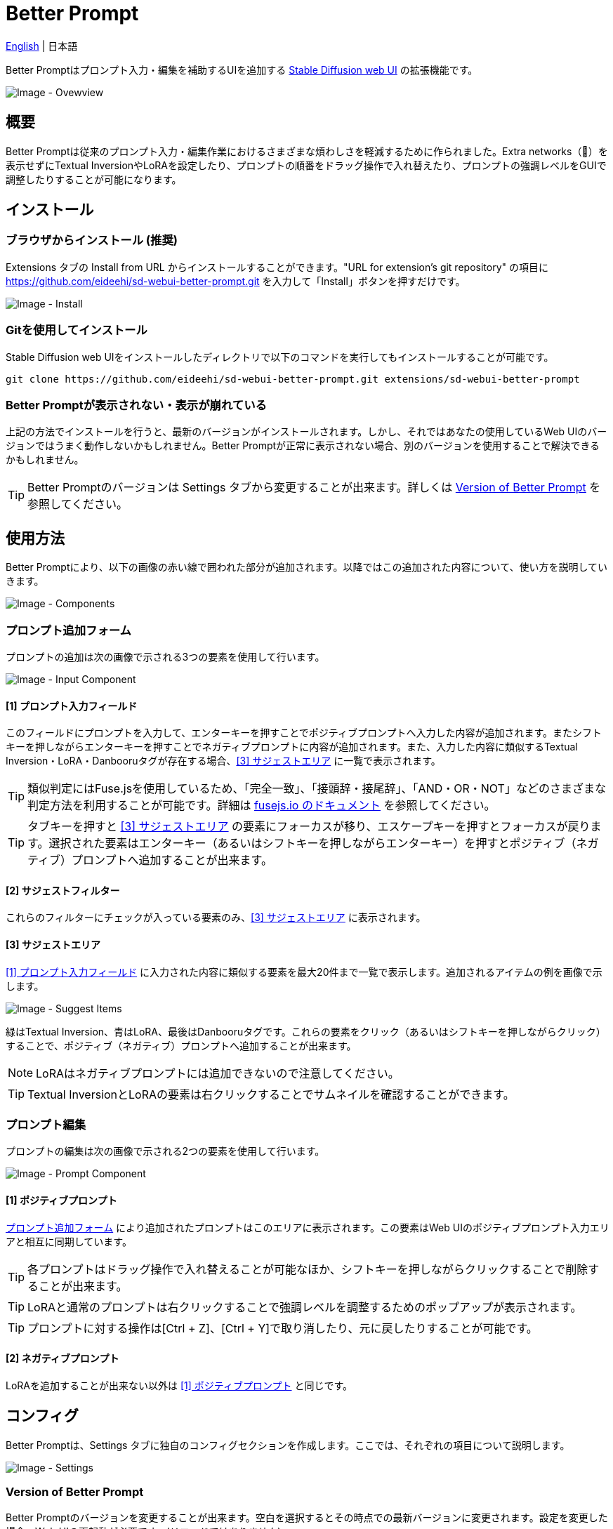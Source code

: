 = Better Prompt

link:../README.adoc[English] | 日本語

Better Promptはプロンプト入力・編集を補助するUIを追加する https://github.com/AUTOMATIC1111/stable-diffusion-webui[Stable Diffusion web UI] の拡張機能です。

image::images/overview.png[Image - Ovewview]

== 概要
Better Promptは従来のプロンプト入力・編集作業におけるさまざまな煩わしさを軽減するために作られました。Extra networks（🎴）を表示せずにTextual InversionやLoRAを設定したり、プロンプトの順番をドラッグ操作で入れ替えたり、プロンプトの強調レベルをGUIで調整したりすることが可能になります。

== インストール
=== ブラウザからインストール (推奨)
Extensions タブの Install from URL からインストールすることができます。"URL for extension's git repository" の項目に https://github.com/eideehi/sd-webui-better-prompt.git を入力して「Install」ボタンを押すだけです。

image::images/install.png[Image - Install]

=== Gitを使用してインストール
Stable Diffusion web UIをインストールしたディレクトリで以下のコマンドを実行してもインストールすることが可能です。
[source,shell]
----
git clone https://github.com/eideehi/sd-webui-better-prompt.git extensions/sd-webui-better-prompt
----

=== Better Promptが表示されない・表示が崩れている
上記の方法でインストールを行うと、最新のバージョンがインストールされます。しかし、それではあなたの使用しているWeb UIのバージョンではうまく動作しないかもしれません。Better Promptが正常に表示されない場合、別のバージョンを使用することで解決できるかもしれません。

TIP: Better Promptのバージョンは Settings タブから変更することが出来ます。詳しくは <<version_change>> を参照してください。

== 使用方法
Better Promptにより、以下の画像の赤い線で囲われた部分が追加されます。以降ではこの追加された内容について、使い方を説明していきます。

image::images/components.png[Image - Components]

=== プロンプト追加フォーム [[input-form]]
プロンプトの追加は次の画像で示される3つの要素を使用して行います。

image::images/input-component.png[Image - Input Component]

==== [1] プロンプト入力フィールド [[input-field]]
このフィールドにプロンプトを入力して、エンターキーを押すことでポジティブプロンプトへ入力した内容が追加されます。またシフトキーを押しながらエンターキーを押すことでネガティブプロンプトに内容が追加されます。また、入力した内容に類似するTextual Inversion・LoRA・Danbooruタグが存在する場合、<<suggest>> に一覧で表示されます。

TIP: 類似判定にはFuse.jsを使用しているため、「完全一致」、「接頭辞・接尾辞」、「AND・OR・NOT」などのさまざまな判定方法を利用することが可能です。詳細は https://fusejs.io/examples.html#extended-search[fusejs.io のドキュメント] を参照してください。

TIP: タブキーを押すと <<suggest>> の要素にフォーカスが移り、エスケープキーを押すとフォーカスが戻ります。選択された要素はエンターキー（あるいはシフトキーを押しながらエンターキー）を押すとポジティブ（ネガティブ）プロンプトへ追加することが出来ます。

==== [2] サジェストフィルター
これらのフィルターにチェックが入っている要素のみ、<<suggest>> に表示されます。

==== [3] サジェストエリア [[suggest]]
<<input-field>> に入力された内容に類似する要素を最大20件まで一覧で表示します。追加されるアイテムの例を画像で示します。

image::images/suggest-items.png[Image - Suggest Items]

緑はTextual Inversion、青はLoRA、最後はDanbooruタグです。これらの要素をクリック（あるいはシフトキーを押しながらクリック）することで、ポジティブ（ネガティブ）プロンプトへ追加することが出来ます。

NOTE: LoRAはネガティブプロンプトには追加できないので注意してください。

TIP: Textual InversionとLoRAの要素は右クリックすることでサムネイルを確認することができます。

=== プロンプト編集
プロンプトの編集は次の画像で示される2つの要素を使用して行います。

image::images/prompt-component.png[Image - Prompt Component]

==== [1] ポジティブプロンプト [[positive-prompt]]
<<input-form>> により追加されたプロンプトはこのエリアに表示されます。この要素はWeb UIのポジティブプロンプト入力エリアと相互に同期しています。

TIP: 各プロンプトはドラッグ操作で入れ替えることが可能なほか、シフトキーを押しながらクリックすることで削除することが出来ます。

TIP: LoRAと通常のプロンプトは右クリックすることで強調レベルを調整するためのポップアップが表示されます。

TIP: プロンプトに対する操作は[Ctrl + Z]、[Ctrl + Y]で取り消したり、元に戻したりすることが可能です。

==== [2] ネガティブプロンプト
LoRAを追加することが出来ない以外は <<positive-prompt>> と同じです。

== コンフィグ
Better Promptは、Settings タブに独自のコンフィグセクションを作成します。ここでは、それぞれの項目について説明します。

image::images/settings.png[Image - Settings]

=== Version of Better Prompt [[version_change]]
Better Promptのバージョンを変更することが出来ます。空白を選択するとその時点での最新バージョンに変更されます。設定を変更した場合、Web UIの再起動が必要です。(リロードではありません)

TIP: Better Promptの現在のバージョンはWeb UIのコンソールに表示されます。各バージョンが対応するWeb UIのバージョンは以下の表を参照してください。

|===
| バージョン    | Web UIのバージョン (最小) | Web UIのバージョン (最大)
| 0.1.0 - 0.3.0 | 9e1afa9e (2023-03-25)     | ~
|===

=== Display update notifications
チェックが入っていると、利用可能なアップデートが存在する場合に通知を表示します。

=== Notify of updates only once per version
チェックが入っていると、各バージョンごとに一度しかアップデートの通知を行いません。

=== Interval at which to display update notifications
アップデートの通知を行う間隔を指定します。単位は 日 で、デフォルト値は1日です。

=== Language of Better Prompt
Better Promptの使用言語を指定します。デフォルト値は空白（英語）です。現在、ja_JP の言語が利用可能です。設定を変更した場合、Web UIのリロードが必要です。

== ライセンス
Better PromptはMITライセンスの下で開発・公開されています。ライセンスの詳細については、以下のリンクからライセンス条文を参照してください。

link:../LICENSE[MITライセンス]
